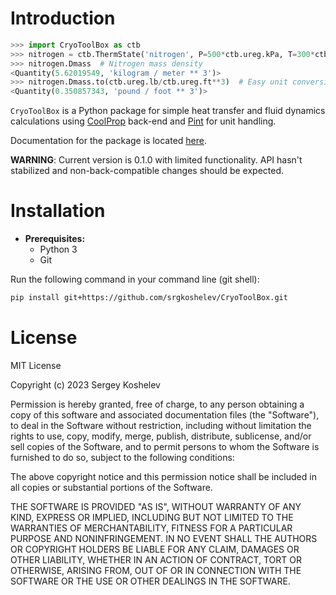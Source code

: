 * Introduction
#+begin_src python
>>> import CryoToolBox as ctb
>>> nitrogen = ctb.ThermState('nitrogen', P=500*ctb.ureg.kPa, T=300*ctb.ureg.K)  # Create nitrogen fluid
>>> nitrogen.Dmass  # Nitrogen mass density
<Quantity(5.62019549, 'kilogram / meter ** 3')>
>>> nitrogen.Dmass.to(ctb.ureg.lb/ctb.ureg.ft**3)  # Easy unit conversion
<Quantity(0.350857343, 'pound / foot ** 3')>
#+end_src
=CryoToolBox= is a Python package for simple heat transfer and fluid dynamics calculations using [[https://github.com/CoolProp/CoolProp][CoolProp]] back-end and [[https://github.com/hgrecco/pint][Pint]] for unit handling.

Documentation for the package is located [[https://srgkoshelev.github.io/CryoToolBox/][here]].

*WARNING*: Current version is 0.1.0 with limited functionality. API hasn't stabilized and non-back-compatible changes should be expected.
* Installation
- *Prerequisites:*
  - Python 3
  - Git

Run the following command in your command line (git shell):
#+begin_src sh
  pip install git+https://github.com/srgkoshelev/CryoToolBox.git
#+end_src
* License
MIT License

Copyright (c) 2023 Sergey Koshelev

Permission is hereby granted, free of charge, to any person obtaining a copy
of this software and associated documentation files (the "Software"), to deal
in the Software without restriction, including without limitation the rights
to use, copy, modify, merge, publish, distribute, sublicense, and/or sell
copies of the Software, and to permit persons to whom the Software is
furnished to do so, subject to the following conditions:

The above copyright notice and this permission notice shall be included in all
copies or substantial portions of the Software.

THE SOFTWARE IS PROVIDED "AS IS", WITHOUT WARRANTY OF ANY KIND, EXPRESS OR
IMPLIED, INCLUDING BUT NOT LIMITED TO THE WARRANTIES OF MERCHANTABILITY,
FITNESS FOR A PARTICULAR PURPOSE AND NONINFRINGEMENT. IN NO EVENT SHALL THE
AUTHORS OR COPYRIGHT HOLDERS BE LIABLE FOR ANY CLAIM, DAMAGES OR OTHER
LIABILITY, WHETHER IN AN ACTION OF CONTRACT, TORT OR OTHERWISE, ARISING FROM,
OUT OF OR IN CONNECTION WITH THE SOFTWARE OR THE USE OR OTHER DEALINGS IN THE
SOFTWARE.
